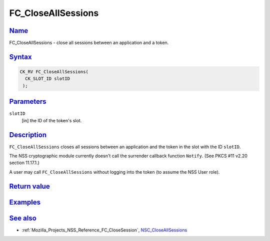 .. _Mozilla_Projects_NSS_Reference_FC_CloseAllSessions:

FC_CloseAllSessions
===================

`Name <#name>`__
~~~~~~~~~~~~~~~~

.. container::

   FC_CloseAllSessions - close all sessions between an application and a token.

`Syntax <#syntax>`__
~~~~~~~~~~~~~~~~~~~~

.. container::

   .. code:: eval

      CK_RV FC_CloseAllSessions(
        CK_SLOT_ID slotID
       );

`Parameters <#parameters>`__
~~~~~~~~~~~~~~~~~~~~~~~~~~~~

.. container::

   ``slotID``
      [in] the ID of the token's slot.

`Description <#description>`__
~~~~~~~~~~~~~~~~~~~~~~~~~~~~~~

.. container::

   ``FC_CloseAllSessions`` closes all sessions between an application and the token in the slot with
   the ID ``slotID``.

   The NSS cryptographic module currently doesn't call the surrender callback function ``Notify``.
   (See PKCS #11 v2.20 section 11.17.1.)

   A user may call ``FC_CloseAllSessions`` without logging into the token (to assume the NSS User
   role).

.. _return_value:

`Return value <#return_value>`__
~~~~~~~~~~~~~~~~~~~~~~~~~~~~~~~~

.. container::

`Examples <#examples>`__
~~~~~~~~~~~~~~~~~~~~~~~~

.. container::

.. _see_also:

`See also <#see_also>`__
~~~~~~~~~~~~~~~~~~~~~~~~

.. container::

   -  :ref:`Mozilla_Projects_NSS_Reference_FC_CloseSession`,
      `NSC_CloseAllSessions </en-US/NSC_CloseAllSessions>`__